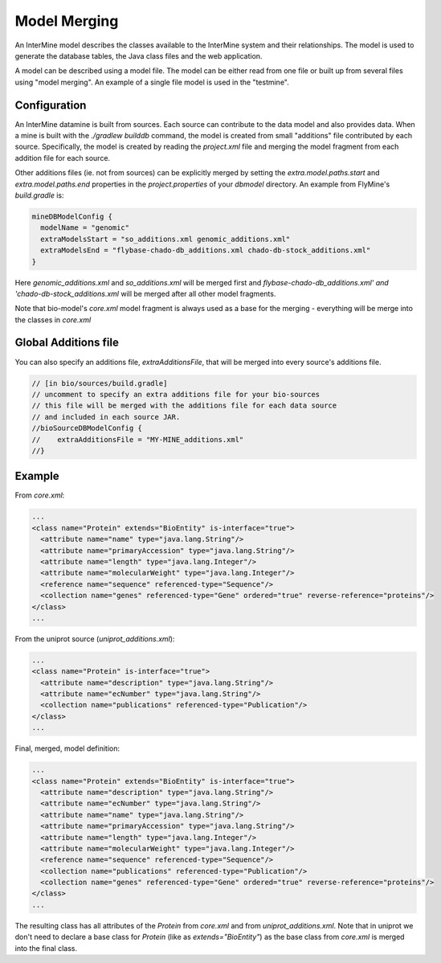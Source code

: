 Model Merging
================================

An InterMine model describes the classes available to the InterMine system and their relationships.  The model is used to generate the database tables, the Java class files and the web application.

A model can be described using a model file.  The model can be either read from one file or built up from several files using "model merging".  An example of a single file model is used in the "testmine".

Configuration
--------------

An InterMine datamine is built from sources. Each source can contribute to the data model and also provides data. When a mine is built with the `./gradlew builddb` command, the model is created from small "additions" file contributed by each source. Specifically, the model is created by reading the `project.xml` file and merging the model fragment from each addition file for each source. 

Other additions files (ie. not from sources) can be explicitly merged by setting the `extra.model.paths.start` and `extra.model.paths.end` properties in the `project.properties` of your `dbmodel` directory.  An example from FlyMine's `build.gradle` is:

.. code-block:: properties

  mineDBModelConfig {
    modelName = "genomic"
    extraModelsStart = "so_additions.xml genomic_additions.xml"
    extraModelsEnd = "flybase-chado-db_additions.xml chado-db-stock_additions.xml"
  }

Here `genomic_additions.xml` and `so_additions.xml` will be merged first and `flybase-chado-db_additions.xml' and 'chado-db-stock_additions.xml` will be merged after all other model fragments.

Note that bio-model's `core.xml` model fragment is always used as a base for the merging - everything will be merge into the classes in `core.xml`

Global Additions file
-------------------------

You can also specify an additions file, `extraAdditionsFile`, that will be merged into every source's additions file.

.. code-block:: sh

    // [in bio/sources/build.gradle]
    // uncomment to specify an extra additions file for your bio-sources
    // this file will be merged with the additions file for each data source
    // and included in each source JAR.
    //bioSourceDBModelConfig {
    //    extraAdditionsFile = "MY-MINE_additions.xml"
    //}

Example
-----------

From `core.xml`:

.. code-block:: xml

  ...
  <class name="Protein" extends="BioEntity" is-interface="true">
    <attribute name="name" type="java.lang.String"/>
    <attribute name="primaryAccession" type="java.lang.String"/>
    <attribute name="length" type="java.lang.Integer"/>
    <attribute name="molecularWeight" type="java.lang.Integer"/>
    <reference name="sequence" referenced-type="Sequence"/>
    <collection name="genes" referenced-type="Gene" ordered="true" reverse-reference="proteins"/>
  </class>
  ...


From the uniprot source (`uniprot_additions.xml`):

.. code-block:: xml

  ...
  <class name="Protein" is-interface="true">
    <attribute name="description" type="java.lang.String"/>
    <attribute name="ecNumber" type="java.lang.String"/>
    <collection name="publications" referenced-type="Publication"/>
  </class>
  ...

Final, merged, model definition:

.. code-block:: xml

  ...
  <class name="Protein" extends="BioEntity" is-interface="true">
    <attribute name="description" type="java.lang.String"/>
    <attribute name="ecNumber" type="java.lang.String"/>
    <attribute name="name" type="java.lang.String"/>
    <attribute name="primaryAccession" type="java.lang.String"/>
    <attribute name="length" type="java.lang.Integer"/>
    <attribute name="molecularWeight" type="java.lang.Integer"/>
    <reference name="sequence" referenced-type="Sequence"/>
    <collection name="publications" referenced-type="Publication"/>
    <collection name="genes" referenced-type="Gene" ordered="true" reverse-reference="proteins"/>
  </class>
  ...

The resulting class has all attributes of the `Protein` from `core.xml` and from `uniprot_additions.xml`.  Note that in uniprot we don't need to declare a base class for `Protein` (like as `extends="BioEntity"`) as the base class from `core.xml` is merged into the final class.

.. index:: model merging, data model, extraAdditionsFile
